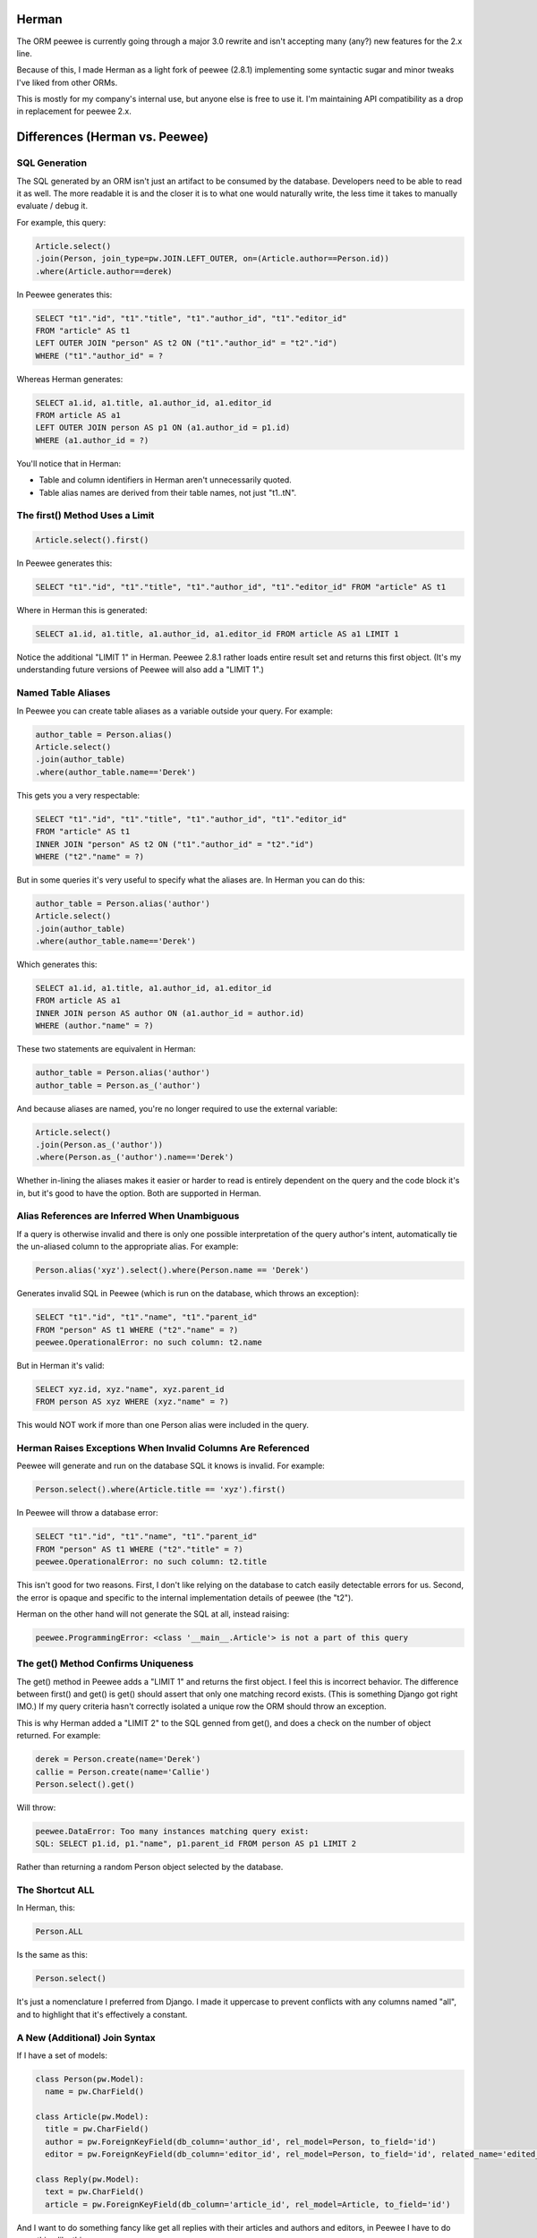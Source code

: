 
Herman
======
The ORM peewee is currently going through a major 3.0 rewrite and isn't accepting many (any?) new features for the 2.x line.

Because of this, I made Herman as a light fork of peewee (2.8.1) implementing some syntactic sugar and minor tweaks I've liked from other ORMs.

This is mostly for my company's internal use, but anyone else is free to use it.  I'm maintaining API compatibility as a drop in replacement for peewee 2.x.

.. image:: https://api.travis-ci.org/keredson/peewee.png?branch=master
  :target: https://travis-ci.org/keredson/peewee


Differences (Herman vs. Peewee)
===============================


SQL Generation
--------------

The SQL generated by an ORM isn't just an artifact to be consumed by the database.  Developers need to be able to read it as well.  The more readable it is and the closer it is to what one would naturally write, the less time it takes to manually evaluate / debug it.

For example, this query:

.. code-block:: python

    Article.select()
    .join(Person, join_type=pw.JOIN.LEFT_OUTER, on=(Article.author==Person.id))
    .where(Article.author==derek)

In Peewee generates this:

.. code-block:: sql

    SELECT "t1"."id", "t1"."title", "t1"."author_id", "t1"."editor_id" 
    FROM "article" AS t1 
    LEFT OUTER JOIN "person" AS t2 ON ("t1"."author_id" = "t2"."id") 
    WHERE ("t1"."author_id" = ?

Whereas Herman generates:

.. code-block:: sql

    SELECT a1.id, a1.title, a1.author_id, a1.editor_id 
    FROM article AS a1 
    LEFT OUTER JOIN person AS p1 ON (a1.author_id = p1.id) 
    WHERE (a1.author_id = ?) 

You'll notice that in Herman:

* Table and column identifiers in Herman aren't unnecessarily quoted.
* Table alias names are derived from their table names, not just "t1..tN".


The first() Method Uses a Limit
-------------------------------

.. code-block:: python

    Article.select().first()

In Peewee generates this:

.. code-block:: sql

    SELECT "t1"."id", "t1"."title", "t1"."author_id", "t1"."editor_id" FROM "article" AS t1

Where in Herman this is generated:

.. code-block:: sql

    SELECT a1.id, a1.title, a1.author_id, a1.editor_id FROM article AS a1 LIMIT 1

Notice the additional "LIMIT 1" in Herman.  Peewee 2.8.1 rather loads entire result set and returns this first object.  (It's my understanding future versions of Peewee will also add a "LIMIT 1".)


Named Table Aliases
-------------------

In Peewee you can create table aliases as a variable outside your query.  For example:

.. code-block:: python

    author_table = Person.alias()
    Article.select()
    .join(author_table)
    .where(author_table.name=='Derek')

This gets you a very respectable:

.. code-block:: sql

    SELECT "t1"."id", "t1"."title", "t1"."author_id", "t1"."editor_id" 
    FROM "article" AS t1
    INNER JOIN "person" AS t2 ON ("t1"."author_id" = "t2"."id") 
    WHERE ("t2"."name" = ?)

But in some queries it's very useful to specify what the aliases are.  In Herman you can do this:

.. code-block:: python

    author_table = Person.alias('author')
    Article.select()
    .join(author_table)
    .where(author_table.name=='Derek')

Which generates this:

.. code-block:: sql

    SELECT a1.id, a1.title, a1.author_id, a1.editor_id 
    FROM article AS a1 
    INNER JOIN person AS author ON (a1.author_id = author.id) 
    WHERE (author."name" = ?)

These two statements are equivalent in Herman:

.. code-block:: python

    author_table = Person.alias('author')
    author_table = Person.as_('author')

And because aliases are named, you're no longer required to use the external variable:

.. code-block:: python

    Article.select()
    .join(Person.as_('author'))
    .where(Person.as_('author').name=='Derek')

Whether in-lining the aliases makes it easier or harder to read is entirely dependent on the query and the code block it's in, but it's good to have the option.  Both are supported in Herman.


Alias References are Inferred When Unambiguous
----------------------------------------------

If a query is otherwise invalid and there is only one possible interpretation of the query author's intent, automatically tie the un-aliased column to the appropriate alias.  For example:

.. code-block:: python

   Person.alias('xyz').select().where(Person.name == 'Derek')

Generates invalid SQL in Peewee (which is run on the database, which throws an exception):

.. code-block:: sql

    SELECT "t1"."id", "t1"."name", "t1"."parent_id"
    FROM "person" AS t1 WHERE ("t2"."name" = ?)
    peewee.OperationalError: no such column: t2.name


But in Herman it's valid:

.. code-block:: sql

    SELECT xyz.id, xyz."name", xyz.parent_id 
    FROM person AS xyz WHERE (xyz."name" = ?)

This would NOT work if more than one Person alias were included in the query.


Herman Raises Exceptions When Invalid Columns Are Referenced
------------------------------------------------------------

Peewee will generate and run on the database SQL it knows is invalid.  For example:

.. code-block:: python

    Person.select().where(Article.title == 'xyz').first()

In Peewee will throw a database error:

.. code-block:: sql

    SELECT "t1"."id", "t1"."name", "t1"."parent_id" 
    FROM "person" AS t1 WHERE ("t2"."title" = ?)
    peewee.OperationalError: no such column: t2.title

This isn't good for two reasons.  First, I don't like relying on the database to catch easily detectable errors for us.  Second, the error is opaque and specific to the internal implementation details of peewee (the "t2").

Herman on the other hand will not generate the SQL at all, instead raising:

.. code-block:: python

    peewee.ProgrammingError: <class '__main__.Article'> is not a part of this query


The get() Method Confirms Uniqueness
------------------------------------

The get() method in Peewee adds a "LIMIT 1" and returns the first object.  I feel this is incorrect behavior.  The difference between first() and get() is get() should assert that only one matching record exists. (This is something Django got right IMO.)  If my query criteria hasn't correctly isolated a unique row the ORM should throw an exception.

This is why Herman added a "LIMIT 2" to the SQL genned from get(), and does a check on the number of object returned.  For example:

.. code-block:: python

    derek = Person.create(name='Derek')
    callie = Person.create(name='Callie')
    Person.select().get()

Will throw:

.. code-block:: sql

    peewee.DataError: Too many instances matching query exist:
    SQL: SELECT p1.id, p1."name", p1.parent_id FROM person AS p1 LIMIT 2

Rather than returning a random Person object selected by the database.


The Shortcut ALL
----------------

In Herman, this:

.. code-block:: python

  Person.ALL

Is the same as this:

.. code-block:: python

  Person.select()

It's just a nomenclature I preferred from Django.  I made it uppercase to prevent conflicts with any columns named "all", and to highlight that it's effectively a constant.


A New (Additional) Join Syntax
------------------------------

If I have a set of models:

.. code-block:: sql

    class Person(pw.Model):
      name = pw.CharField()

    class Article(pw.Model):
      title = pw.CharField()
      author = pw.ForeignKeyField(db_column='author_id', rel_model=Person, to_field='id')
      editor = pw.ForeignKeyField(db_column='editor_id', rel_model=Person, to_field='id', related_name='edited_articles', null=True)

    class Reply(pw.Model):
      text = pw.CharField()
      article = pw.ForeignKeyField(db_column='article_id', rel_model=Article, to_field='id')


And I want to do something fancy like get all replies with their articles and authors and editors, in Peewee I have to do something like this:


.. code-block:: python

  author_table = Person.alias()
  editor_table = Person.alias()
  replies = Reply.select(Reply, author_table, editor_table)
    .join(Article) 
    .join(author_table, join_type=pw.JOIN.LEFT_OUTER, on=(author_table==Article.author)) 
    .switch(Article) 
    .join(editor_table, join_type=pw.JOIN.LEFT_OUTER, on=(editor_table==Article.editor)) 
    .where(author_table.name=="Derek")

Which is all sorts of complicated.  For instance:

* I have to mentally keep track of what the join context is and manipulate it with the switch statement.
* Because Article has two FKs to the same table, I have to manually specify the on conditionals.
* Because an editor can be null, the default INNER JOIN will implicitly filter out replies to articles without editors, which is rarely what the developer wants when asking for a list of replies, so I have to use "join_type=pw.JOIN.LEFT_OUTER" a lot.

Herman offers a simpler syntax:

.. code-block:: python

  Reply.ALL
    .plus(Reply.article, Article.author.as_('author'))
    .plus(Reply.article, Article.editor)
    .where(Person.as_('author').name=="Derek")

Which generates the same SQL:

.. code-block:: sql

  SELECT r1.id, r1."text", r1.article_id, a1.id, a1.title, a1.author_id, a1.editor_id,
         author.id, author."name", author.parent_id, p1.id, p1."name", p1.parent_id 
  FROM reply AS r1 
  LEFT OUTER JOIN article AS a1 ON (r1.article_id = a1.id) 
  LEFT OUTER JOIN person AS author ON (a1.author_id = author.id) 
  LEFT OUTER JOIN person AS p1 ON (a1.editor_id = p1.id) 
  WHERE (author."name" = ?)

The plus() method takes a variable number of ForeignKeyField objects which represent a path away from the primary query object (Reply in this case).  For example:

.. code-block:: python

  Reply.ALL.plus(Reply.article)

Gets all the replies with their associated articles.

.. code-block:: python

  Reply.ALL.plus(Reply.article, Article.editor)

Gets all the replies with their associated articles and all the articles editors.  Note that 
"Reply.article" is a foreign key from Reply to Article, and Article.editor is a foreign key from Article to Person.  The list of foreign keys must create a logical path where the "to" type of one FK matches the "from" type of the next FK.

Following the same path twice is harmless.  For instance:

.. code-block:: python

  Reply.ALL.plus(Reply.article).plus(Reply.article)

Is no different than calling plus() once.  This is why we can specify multiple paths that have some overlap, for example:

.. code-block:: python

  Reply.ALL
    .plus(Reply.article, Article.author)
    .plus(Reply.article, Article.editor)

Which will join on the article table only once.

You can also alias your joined tables with:

.. code-block:: python

  Article.author.as_('author')

Which allows you to reference it later in your conditional:

.. code-block:: python

  .where(Person.as_('author').name=="Derek")

Herman's plus() also supports following foreign keys from one-to-many.  Like:

.. code-block:: python

  Article.ALL.plus(Reply.article)

Which internally does a prefetch to populate the article with all of its replies.  There will be O(k) SQL statements executed, where `k` is the number of two-many relationships.  All of these queries will be grouped into one transaction to guarantee correctness.

*IMPORTANT:*

    Remember that foreign keys represent edges in your object graph, and a call to `plus(*edges)` tells Herman to include that path from the object graph in your query.

This semantics for plus() have been co-opted from the `DKO <https://github.com/keredson/DKO>`_ project, which I authored for my former employer.  DKO's version of this syntax has been in broad production use since 2010 by hundreds of developers, accessing some of the largest (billions of rows) conventional relational databases that exist.

Calling len() Does a Database Count
-----------------------------------

If you call:

.. code-block:: python

  len(Article.select())

Peewee this will load a list of all objects, permanently cache said list, and then call `len()` on that cache.

In Herman this will call `count()` on the database and return the resulting integer.  It does not build the list of objects in python nor cache anything.  However, for backwards compatability, if something else has already populated the cached results of the query, it will call `len()` on that.


A New  DeferredRelation Syntax
------------------------------

The semantics behind Peewee's `circular foreign key dependencies <http://docs.peewee-orm.com/en/latest/peewee/model.html#circular-foreign-key-dependencies>`_ get kind of unwieldy when you have more than a few models (and they're spread over multiple files). This is because the DeferredRelation object has to be defined, used, then the other model defined in another file, then set_model has to be called on the original, and then you're left with the object reference dangling around that has no purpose. IE the example in the docs:

.. code-block:: python

  # Create a reference object to stand in for our as-yet-undefined Tweet model.
  DeferredTweet = DeferredRelation()

  class User(Model):
    username = CharField()
    # Tweet has not been defined yet so use the deferred reference.
    favorite_tweet = ForeignKeyField(DeferredTweet, null=True)
  
  class Tweet(Model):
    message = TextField()
    user = ForeignKeyField(User, related_name='tweets')
  
  # Now that Tweet is defined, we can initialize the reference.
  DeferredTweet.set_model(Tweet)

Ours happens all in the model definition with an optional parameter given to DeferredRelation. Like:

.. code-block:: python

  class User(Model):
    username = CharField()
    # Tweet has not been defined yet so use the deferred reference.
    favorite_tweet = ForeignKeyField(DeferredRelation('Tweet'), null=True)
  
  class Tweet(Model):
    message = TextField()
    user = ForeignKeyField(User, related_name='tweets')


This removes the need for the extra variable in the global namespace and the coordination of it over multiple files. And since the parameter is optional, it is fully backwards-compatible with the old syntax.

Our patch for this has been incorporated upstream, so this is forwards-compatible too, following Peewee's next release.





peewee
======

Peewee is a simple and small ORM. It has few (but expressive) concepts, making it easy to learn and intuitive to use.

* A small, expressive ORM
* Written in python with support for versions 2.6+ and 3.2+.
* built-in support for sqlite, mysql and postgresql
* tons of extensions available in the `playhouse <http://docs.peewee-orm.com/en/latest/peewee/playhouse.html>`_

  * `Postgresql HStore, JSON, arrays and more <http://docs.peewee-orm.com/en/latest/peewee/playhouse.html#postgres-ext>`_
  * `SQLite full-text search, user-defined functions, virtual tables and more <http://docs.peewee-orm.com/en/latest/peewee/playhouse.html#sqlite-ext>`_
  * `Schema migrations <http://docs.peewee-orm.com/en/latest/peewee/playhouse.html#migrate>`_ and `model code generator <http://docs.peewee-orm.com/en/latest/peewee/playhouse.html#pwiz>`_
  * `Connection pool <http://docs.peewee-orm.com/en/latest/peewee/playhouse.html#pool>`_
  * `Encryption <http://docs.peewee-orm.com/en/latest/peewee/playhouse.html#sqlcipher-ext>`_
  * `and much, much more... <http://docs.peewee-orm.com/en/latest/peewee/playhouse.html>`_

New to peewee? Here is a list of documents you might find most helpful when getting
started:

* `Quickstart guide <http://docs.peewee-orm.com/en/latest/peewee/quickstart.html#quickstart>`_ -- this guide covers all the essentials. It will take you between 5 and 10 minutes to go through it.
* `Guide to the various query operators <http://docs.peewee-orm.com/en/latest/peewee/querying.html#query-operators>`_ describes how to construct queries and combine expressions.
* `Field types table <http://docs.peewee-orm.com/en/latest/peewee/models.html#field-types-table>`_ lists the various field types peewee supports and the parameters they accept.

For flask helpers, check out the `flask_utils extension module <http://docs.peewee-orm.com/en/latest/peewee/playhouse.html#flask-utils>`_. You can also use peewee with the popular extension `flask-admin <http://flask-admin.readthedocs.org/en/latest/>`_ to provide a Django-like admin interface for managing peewee models.

Examples
--------

Defining models is similar to Django or SQLAlchemy:

.. code-block:: python

    from peewee import *
    from playhouse.sqlite_ext import SqliteExtDatabase
    import datetime

    db = SqliteExtDatabase('my_database.db')

    class BaseModel(Model):
        class Meta:
            database = db

    class User(BaseModel):
        username = CharField(unique=True)

    class Tweet(BaseModel):
        user = ForeignKeyField(User, related_name='tweets')
        message = TextField()
        created_date = DateTimeField(default=datetime.datetime.now)
        is_published = BooleanField(default=True)

Connect to the database and create tables:

.. code-block:: python

    db.connect()
    db.create_tables([User, Tweet])

Create a few rows:

.. code-block:: python

    charlie = User.create(username='charlie')
    huey = User(username='huey')
    huey.save()

    # No need to set `is_published` or `created_date` since they
    # will just use the default values we specified.
    Tweet.create(user=charlie, message='My first tweet')

Queries are expressive and composable:

.. code-block:: python

    # A simple query selecting a user.
    User.get(User.username == 'charles')

    # Get tweets created by one of several users. The "<<" operator
    # corresponds to the SQL "IN" operator.
    usernames = ['charlie', 'huey', 'mickey']
    users = User.select().where(User.username << usernames)
    tweets = Tweet.select().where(Tweet.user << users)

    # We could accomplish the same using a JOIN:
    tweets = (Tweet
              .select()
              .join(User)
              .where(User.username << usernames))

    # How many tweets were published today?
    tweets_today = (Tweet
                    .select()
                    .where(
                        (Tweet.created_date >= datetime.date.today()) &
                        (Tweet.is_published == True))
                    .count())

    # Paginate the user table and show me page 3 (users 41-60).
    User.select().order_by(User.username).paginate(3, 20)

    # Order users by the number of tweets they've created:
    tweet_ct = fn.Count(Tweet.id)
    users = (User
             .select(User, tweet_ct.alias('ct'))
             .join(Tweet, JOIN.LEFT_OUTER)
             .group_by(User)
             .order_by(tweet_ct.desc()))

    # Do an atomic update
    Counter.update(count=Counter.count + 1).where(
        Counter.url == request.url)

Check out the `example app <http://docs.peewee-orm.com/en/latest/peewee/example.html>`_ for a working Twitter-clone website written with Flask.

Learning more
-------------

Check the `documentation <http://docs.peewee-orm.com/>`_ for more examples.

Specific question? Come hang out in the #peewee channel on irc.freenode.net, or post to the mailing list, http://groups.google.com/group/peewee-orm . If you would like to report a bug, `create a new issue <https://github.com/coleifer/peewee/issues/new>`_ on GitHub.

Still want more info?
---------------------

.. image:: http://media.charlesleifer.com/blog/photos/wat.jpg

I've written a number of blog posts about building applications and web-services with peewee (and usually Flask). If you'd like to see some real-life applications that use peewee, the following resources may be useful:

* `Building a note-taking app with Flask and Peewee <http://charlesleifer.com/blog/saturday-morning-hack-a-little-note-taking-app-with-flask/>`_ as well as `Part 2 <http://charlesleifer.com/blog/saturday-morning-hacks-revisiting-the-notes-app/>`_ and `Part 3 <http://charlesleifer.com/blog/saturday-morning-hacks-adding-full-text-search-to-the-flask-note-taking-app/>`_.
* `Analytics web service built with Flask and Peewee <http://charlesleifer.com/blog/saturday-morning-hacks-building-an-analytics-app-with-flask/>`_.
* `Personalized news digest (with a boolean query parser!) <http://charlesleifer.com/blog/saturday-morning-hack-personalized-news-digest-with-boolean-query-parser/>`_.
* `Using peewee to explore CSV files <http://charlesleifer.com/blog/using-peewee-to-explore-csv-files/>`_.
* `Structuring Flask apps with Peewee <http://charlesleifer.com/blog/structuring-flask-apps-a-how-to-for-those-coming-from-django/>`_.
* `Creating a lastpass clone with Flask and Peewee <http://charlesleifer.com/blog/creating-a-personal-password-manager/>`_.
* `Building a web-based encrypted file manager with Flask, peewee and S3 <http://charlesleifer.com/blog/web-based-encrypted-file-storage-using-flask-and-aws/>`_.
* `Creating a bookmarking web-service that takes screenshots of your bookmarks <http://charlesleifer.com/blog/building-bookmarking-service-python-and-phantomjs/>`_.
* `Building a pastebin, wiki and a bookmarking service using Flask and Peewee <http://charlesleifer.com/blog/dont-sweat-small-stuff-use-flask-blueprints/>`_.
* `Encrypted databases with Python and SQLCipher <http://charlesleifer.com/blog/encrypted-sqlite-databases-with-python-and-sqlcipher/>`_.
* `Dear Diary: An Encrypted, Command-Line Diary with Peewee <http://charlesleifer.com/blog/dear-diary-an-encrypted-command-line-diary-with-python/>`_.
* `Query Tree Structures in SQLite using Peewee and the Transitive Closure Extension <http://charlesleifer.com/blog/querying-tree-structures-in-sqlite-using-python-and-the-transitive-closure-extension/>`_.

